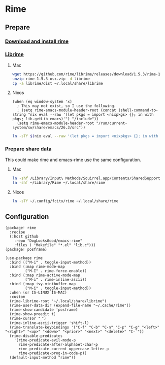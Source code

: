 * Rime
** Prepare
*** [[https://rime.im/download/][Download and install rime]]
*** [[https://github.com/rime/librime][Librime]]
**** Mac
#+header: :tangle no :results silent
#+BEGIN_SRC sh
wget https://github.com/rime/librime/releases/download/1.5.3/rime-1.5.3-osx.zip
unzip rime-1.5.3-osx.zip -d librime
cp -a librime/dist ~/.local/share/librime
#+END_SRC
**** Nixos
#+BEGIN_SRC elisp
(when (eq window-system 'x)
  ; This may not exist, so I use the following.
  ; (setq rime-emacs-module-header-root (concat (shell-command-to-string "nix eval --raw '(let pkgs = import <nixpkgs> {}; in with pkgs; lib.getLib emacs)'") "/include"))
  (setq rime-emacs-module-header-root "/run/current-system/sw/share/emacs/26.3/src"))
#+END_SRC

#+header: :tangle no :results silent
#+BEGIN_SRC sh
ln -sTf $(nix eval --raw '(let pkgs = import <nixpkgs> {}; in with pkgs; lib.getLib librime)') ~/.local/share/librime
#+END_SRC

*** Prepare share data
This could make rime and emacs-rime use the same configuration.
**** Mac
#+header: :tangle no :results silent
#+BEGIN_SRC sh
ln -shf /Library/Input\ Methods/Squirrel.app/Contents/SharedSupport/opencc ~/Library/Rime/opencc
ln -shf ~/Library/Rime ~/.local/share/rime
#+END_SRC
**** Nixos
#+header: :tangle no :results silent
#+BEGIN_SRC sh
ln -sTf ~/.config/fcitx/rime ~/.local/share/rime
#+END_SRC
** Configuration
#+HEADER: :tangle (concat (file-name-directory (buffer-file-name)) "packages.el")
#+BEGIN_SRC elisp
(package! rime
  :recipe
  (:host github
    :repo "DogLooksGood/emacs-rime"
    :files ( "Makefile" "*.el" "lib.c")))
(package! posframe)
#+END_SRC

#+BEGIN_SRC elisp
(use-package rime
  :bind (("M-i" . toggle-input-method))
  :bind (:map rime-mode-map
         ("M-I" . rime-force-enable))
  :bind (:map rime-active-mode-map
         ("M-i" . rime-inline-ascii))
  :bind (:map ivy-minibuffer-map
         ("M-i" . toggle-input-method))
  :when (or IS-LINUX IS-MAC)
  :custom
  (rime-librime-root "~/.local/share/librime")
  (rime-user-data-dir (expand-file-name "~/.cache/rime"))
  (rime-show-candidate 'posframe)
  (rime-show-preedit t)
  (rime-cursor "˰")
  (rime-inline-ascii-trigger 'shift-l)
  (rime-translate-keybindings '("C-f" "C-b" "C-n" "C-p" "C-g" "<left>" "<right>" "<up>" "<down>" "<prior>" "<next>" "<delete>" "C-`"))
  (rime-disable-predicates
    '(rime-predicate-evil-mode-p
      rime-predicate-after-alphabet-char-p
      rime-predicate-current-uppercase-letter-p
      rime-predicate-prog-in-code-p))
  (default-input-method "rime"))
#+END_SRC
